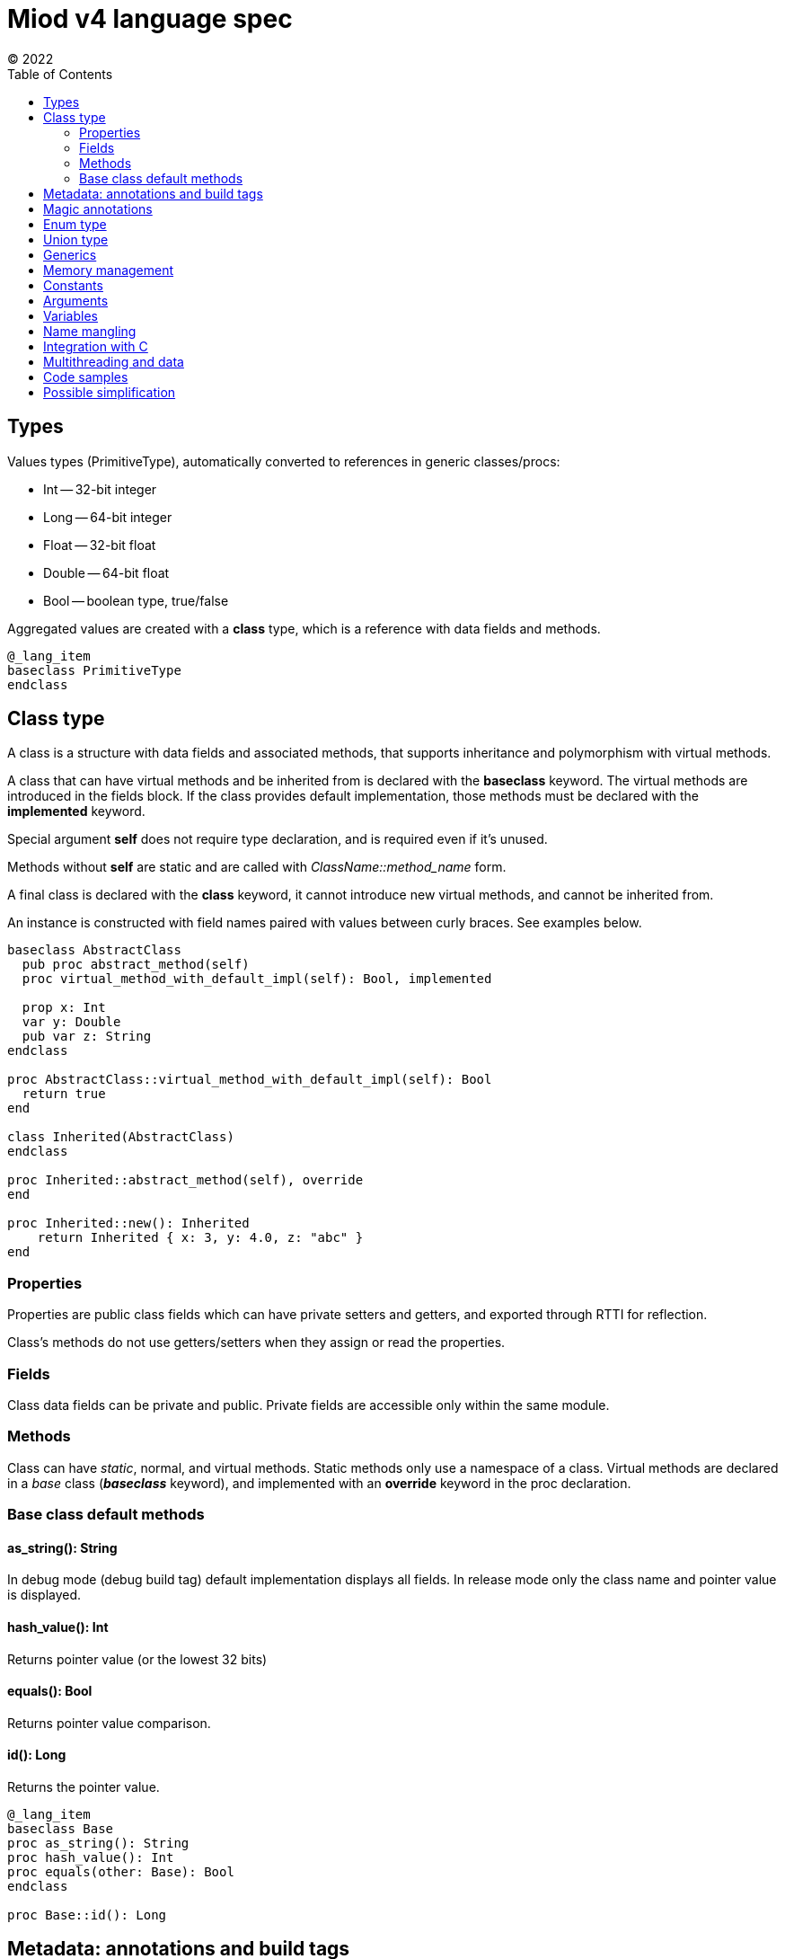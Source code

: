 = Miod v4 language spec
(C) 2022
:toc:


== Types
Values types (PrimitiveType), automatically converted to references in generic
classes/procs:

    - Int -- 32-bit integer
    - Long -- 64-bit integer
    - Float -- 32-bit float
    - Double -- 64-bit float
    - Bool -- boolean type, true/false

Aggregated values are created with a *class* type, which is a reference with
data fields and methods.

[source]
----
@_lang_item
baseclass PrimitiveType
endclass
----


== Class type
A class is a structure with data fields and associated methods, that supports
inheritance and polymorphism with virtual methods.

A class that can have virtual methods and be inherited from is declared with
the *baseclass* keyword. The virtual methods are introduced in the fields block.
If the class provides default implementation, those methods must be declared with
the *implemented* keyword.

Special argument *self* does not require type declaration, and is required even
if it's unused.

Methods without *self* are static and are called with _ClassName::method_name_
form.

A final class is declared with the *class* keyword, it cannot introduce new
virtual methods, and cannot be inherited from.

An instance is constructed with field names paired with values between curly
braces. See examples below.

[source]
----
baseclass AbstractClass
  pub proc abstract_method(self)
  proc virtual_method_with_default_impl(self): Bool, implemented

  prop x: Int
  var y: Double
  pub var z: String
endclass

proc AbstractClass::virtual_method_with_default_impl(self): Bool
  return true
end

class Inherited(AbstractClass)
endclass

proc Inherited::abstract_method(self), override
end

proc Inherited::new(): Inherited
    return Inherited { x: 3, y: 4.0, z: "abc" }
end
----

=== Properties
Properties are public class fields which can have private setters and getters,
and exported through RTTI for reflection.

Class's methods do not use getters/setters when they assign or read the properties.

=== Fields
Class data fields can be private and public. Private fields are accessible only
within the same module.

=== Methods
Class can have _static_, normal, and virtual methods. Static methods only use a
namespace of a class. Virtual methods are declared in a _base_ class
(*_baseclass_* keyword), and implemented with an *override* keyword in the
proc declaration.


=== Base class default methods

==== as_string(): String
In debug mode (debug build tag) default implementation displays all fields.
In release mode only the class name and pointer value is displayed.

==== hash_value(): Int
Returns pointer value (or the lowest 32 bits)

==== equals(): Bool
Returns pointer value comparison.

==== id(): Long
Returns the pointer value.

[source]
----
@_lang_item
baseclass Base
proc as_string(): String
proc hash_value(): Int
proc equals(other: Base): Bool
endclass

proc Base::id(): Long
----

== Metadata: annotations and build tags

Annotations affect code generation and add metadata to a class.

Buld tags affect which annotations are enabled and which import, const, proc,
class, union, enum declaration is compiled.

[source]
----
class _lang_item
endclass

@_lang_item
class None
endclass

const none = None {}

# Buld tag example: _reflect_fields annotation is applied only if 'debug' tag
# is specified during the compilation.
# The class is not compiled at all if 'windows' build tag is not set.
@@debug
@_reflect_fields
@@windows
class WindowsImpl(ImplBase)
endclass

----

@class_name -- annotation, applies to the following class, import, proc, const,
let, var

@@build_tag -- affect the next element to be semantically effective only if the
build tag is set, e.g. affects only the next annotation or class/import/proc etc.

== Magic annotations

@_lang_item -- denotes a language-related feature, possible automatic treatment
of the type by the compiler.

@_equals -- generates 'equals' method with field by field comparison (calling
'equals' method for each field).

@_hash -- generates hash by calling 'hash' for each field, stores the result
for consecutive calls.

@_data -- all fields become read-only properties, properties are always public,
generates 'equals' and 'hash'.

@_atomic_rc -- atomic reference counter, required for classes used in multithreaded code.

== Enum type
Enum is a class with defined global instances. A new instance cannot be
constructed, only the constants can be used.

[source]
----
enum Day
  today,
  tomorrow,
  yesterday
endenum

const today = Day::today

proc is_it_today(day: Day): Bool
  switch day
    case today:
        return True
    endcase
    else
      return False
  endswitch
  return False
end
----

== Union type
A union type is a class instance which can hold only a specified class instance
inside thus makes the programmer cover all possible classes.

[source]
----

class Some!<V>
prop value: V
endclass

class Error!<E>
prop error: E
endclass

union Result
  Some!<V>,
  Error!<E>,
  None,
endunion

proc as_string(o: Base): Result
...

proc do(o: Base)
  let res = as_string(o)
  # in case of union type non-covered cases trigger compilation error
  # if the variable is just a Base class, then no such check is performed.
  switch_class res
    # case casts res to String here
    case String print(res.length)
    endcase
    else
      print("error")
  endswitch
end
----

== Generics
Generics are implemented as syntactic sugar. All generic
type parameters are not visible in runtime, and only one version of code
is generated which operates on Base class instance type instead of concrete
types. So it's a compile-time only feature to circumvent switch_class casts.

== Memory management
Reference types are managed by counters: autoincremented on copying, and
decremented when go out of scope, and destroyed upon reaching zero.

Arguments passed to a procedure are not autoincremented and must be released
by the caller upon return.

A reference returned from a function call must be deincremented, it's done
by the compiler. A returned reference is autoincremented by the compiler before
exiting the proc body.

== Constants
A constant declared with a *const* keyword can only store a literal (string,
integer, float) or enum.

== Arguments
Arguments cannot be assigned, treat argument names as declared with *let*.

== Variables
Only local (declared in a proc body) variables are supported:

    - *let* declares a variable which can be assigned once;
    - *var* declares a variable which can be reassigned.

== Name mangling
Generated C code encodes identifiers in the following way:

    - 'miod_' + 'module-name' + '_class-name' + '_identifier'

== Integration with C
C procs can be called from Miod via *cproc* declarations:

[source]
----
# cproc uses unmagled name if it's not a class method. A real C function name
# can be specified via the annotation.
@_cname { "my_sort_array" }
cproc sort_array<C>(data: Array!<C>): Array!<C>

----

== Multithreading and data
TBD

== Code samples

[source]
----


# automatically imported everything from 'miod' module for
# basic language stuff like None, String types etc
importall miod

# Double
const pi = 3.14
# Float
const pi_f = 3.14f
# Int
const count = 7
# Long
const count_long = 7L

const name = "abc"

# ancestor for boxed types like Int, Long, Float, Double, Flags
# primitive values are passed by copy and boxed if used in generics
pub baseclass Primitive
endclass


# abstract methods are declared among class fields
pub baseclass Any
    # with default value
    some_private: Int = 3
    pub some_inherited: Int
    pub const some_const = "aaa"

    pub proc hash(self): Int
    pub proc as_string(self): String
endclass

# final class
class AnyBase(Any)
endclass

proc AnyBase::hash(self): Int, override
    some_private + some_inherited
end

proc AnyBase::new(): Any
    AnyBase{ some_private: 3, some_inherited: 4}
end


pub baseclass Runnable
pub proc run(self)
end

# anonymous class def and instantiation shortcut
proc myproc()
    var c = 3

    # for abstract base classes with single method
    # captured vars are copied into instance vars
    let a = proc Runnable::run(self)
        for i in range(c)
            let h = hex(i)
            print("$h\n")
        endfor
    end

    inc(c)
    # captured 'c' in 'a' is still 3, because it was copied
    # class instances are the only reference types
end

# max 64 flags, because of underlying 64 bit integer
flags Access
    read,
    write,
endflags

const rw = Access.read | Acces.write

union Optional$<T>
    T,
    None
endunion

baseclass AbstractEnum$<E>
proc from_string(s:String): E
proc as_string(self): String
proc index(self): i32
endclass

enum Mixed
  one,
  two,
  three,
  max
endenum


baseclass AbstractUnion
prop value: Any, set(set_value)
proc set(self, new_value: Any)
endclass

# hidden generated code:
class FileResult(AbstractUnion)
endclass

proc FileResult::set(self, new_value: Any)
    switch class_of(new_value)
    case f: File 
        value = f
    endcase
    case e: IoError
        value = e
    endcase
    else
        let name = class_name(new_value)
        panic("cannot set union value, class $name is not in union FileResult")
    endswitch
end
  
union FileResult
  File,
  IoError
endunion

proc open_file(fn: String): FileResult

@_lang_item
class None
endclass

# compile-time type, will fail if ItemClass is a union
union IteratorResult$<ItemClass>
    ItemClass,
    None
endunion

baseclass Iterator$<ItemClass>
    proc next(self): IteratorResult$<ItemClass>

endclass


class Immutable
prop x: Int, get()
prop y: Int, get()
endclass

enum None
  none
endenum

pub const none = None.none


baseclass BaseUnion

endclass

union FileResult
File,
Error
endunion


----

== Possible simplification
Generics, unions are syntactic sugar which do not exist at runtime.

E.g.

[source]
----
union FileResult
File,
Error
endunion
proc file_open(fn: String): FileResult

# actually generates
proc file_open(fn: String): Any
----

